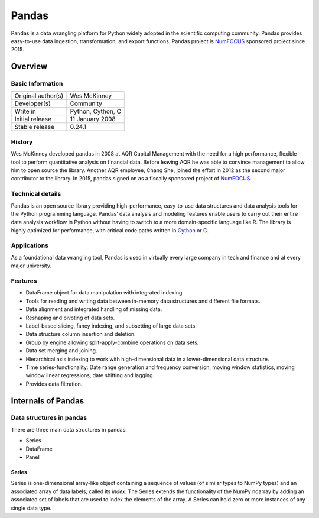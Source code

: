 Pandas
======

.. image:: http://pandas.pydata.org/_static/pandas_logo.png
   :align: center

Pandas is a data wrangling platform for Python widely adopted in the 
scientific computing community. Pandas provides easy-to-use data 
ingestion, transformation, and export functions. Pandas project is 
`NumFOCUS`_ sponsored project since 2015.


Overview
--------

Basic Information
'''''''''''''''''

+----------------------------------------+
| |pandas_logo|                          |
+====================+===================+
| Original author(s) | Wes McKinney      |
+--------------------+-------------------+
| Developer(s)       | Community         |
+--------------------+-------------------+
| Write in           | Python, Cython, C |
+--------------------+-------------------+
| Initial release    | 11 January 2008   |
+--------------------+-------------------+
| Stable release     | 0.24.1            |
+--------------------+-------------------+

.. |pandas_logo| image:: /_static/pandas/pandas_logo.png

History
'''''''

Wes McKinney developed pandas in 2008 at AQR Capital Management with the need for a 
high performance, flexible tool to perform quantitative analysis on financial data.
Before leaving AQR he was able to convince management to allow him to open source 
the library. Another AQR employee, Chang She, joined the effort in 2012 as the second 
major contributor to the library.  In 2015, pandas signed on as a fiscally sponsored 
project of `NumFOCUS`_.

Technical details
'''''''''''''''''

Pandas is an open source library providing high-performance, easy-to-use data 
structures and data analysis tools for the Python programming language. Pandas’ 
data analysis and modeling features enable users to carry out their entire data 
analysis workflow in Python without having to switch to a more domain-specific 
language like R. The library is highly optimized for performance, with critical 
code paths written in `Cython`_ or C.

Applications
''''''''''''

As a foundational data wrangling tool, Pandas is used in virtually every large 
company in tech and finance and at every major university.

Features
''''''''

* DataFrame object for data manipulation with integrated indexing.
* Tools for reading and writing data between in-memory data structures and different file formats.
* Data alignment and integrated handling of missing data.
* Reshaping and pivoting of data sets.
* Label-based slicing, fancy indexing, and subsetting of large data sets.
* Data structure column insertion and deletion.
* Group by engine allowing split-apply-combine operations on data sets.
* Data set merging and joining.
* Hierarchical axis indexing to work with high-dimensional data in a lower-dimensional data structure.
* Time series-functionality: Date range generation and frequency conversion, moving window statistics, moving window linear regressions, date shifting and lagging.
* Provides data filtration.

Internals of Pandas
-------------------

Data structures in pandas
'''''''''''''''''''''''''

There are three main data structures in pandas:

* Series
* DataFrame
* Panel

Series
~~~~~~

Series is one-dimensional array-like object containing a sequence of values 
(of similar types to NumPy types) and an associated array of data labels, 
called its *index*. The Series extends the functionality of the NumPy ndarray 
by adding an associated set of labels that are used to index the elements of the 
array. A Series can hold zero or more instances of any single data type.


.. _`NumFOCUS`: https://numfocus.org
.. _`Cython`: https://cython.org
